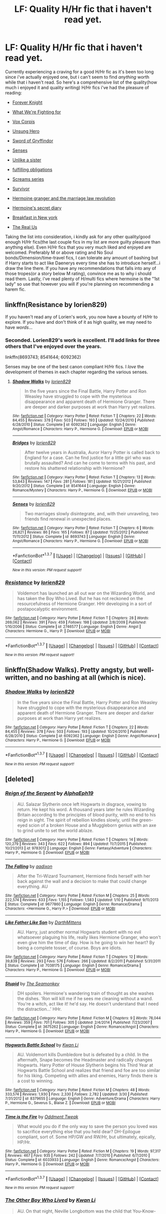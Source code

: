 #+TITLE: LF: Quality H/Hr fic that i haven't read yet.

* LF: Quality H/Hr fic that i haven't read yet.
:PROPERTIES:
:Author: Magnus_Omega
:Score: 20
:DateUnix: 1461883538.0
:DateShort: 2016-Apr-29
:FlairText: Request
:END:
Currently experiencing a craving for a good H/Hr fic as it's been too long since i've actually enjoyed one, but i can't seem to find /anything/ worth while that i haven't read. So here's a comprehensive list of the quality(how much i enjoyed it and quality writing) H/Hr fics i've had the pleasure of reading:

- [[http://fanfiction.portkey.org/index.php?act=read&storyid=5185&chapterid=&agree=1][Forever Knight]]

- [[https://www.fanfiction.net/s/9766604/1/What-We-re-Fighting-For][What We're Fighting for]]

- [[https://www.fanfiction.net/s/3186836/1/Vox-Corporis][Vox Corpis]]

- [[https://www.fanfiction.net/s/2900438/1/Unsung-Hero][Unsung Hero]]

- [[https://www.fanfiction.net/s/2841153/1/Harry-Potter-and-the-Sword-of-Gryffindor][Sword of Gryffindor]]

- [[https://www.fanfiction.net/s/8693743/1/][Senses]]

- [[https://www.fanfiction.net/s/6574535/1/Unlike-a-Sister][Unlike a sister]]

- [[https://www.fanfiction.net/s/4418163/1/Fulfilling-Obligations][fulfilling obligations]]

- [[https://www.fanfiction.net/s/3548714/1/Screams-Part-One][Screams series]]

- [[https://www.fanfiction.net/s/3461008/1/Survivor][Survivor]]

- [[https://www.fanfiction.net/s/10595005/1/Hermione-Granger-and-the-Marriage-Law-Revolution][Hermoine granger and the marriage law revolution]]

- [[https://www.fanfiction.net/s/2022439/1/Hermione-s-Secret-Diary][Hermoine's secret diary]]

- [[https://www.fanfiction.net/s/5141159/1/Breakfast-In-New-York][Breakfast in New york]]

- [[https://www.fanfiction.net/s/4605681/1/The-Real-Us][The Real Us]]

Taking the list into consideration, i kindly ask for any other quality/good enough H/Hr fics(the last couple fics in my list are more guilty pleasure than anything else). Even H/Hr fics that you very much liked and enjoyed are welcomed. Preferably M or above rating and No Soul bonds/Dimension/time-travel fics, I can tolerate any amount of bashing but if Harry starts to act like Daenerys every time she has to introduce herself...i draw the line there. If you have any recommendations that falls into any of those tropes(or a story below M rating), convince me as to why i should read them. Lastly, i've read plenty of H/multi fics where hermoine is the "1st lady" so use that however you will if you're planning on recommending a harem fic.


** linkffn(Resistance by lorien829)

If you haven't read any of Lorien's work, you now have a bounty of H/Hr to explore. If you have and don't think of it as high quality, we may need to have /words/...
:PROPERTIES:
:Author: wordhammer
:Score: 7
:DateUnix: 1461899661.0
:DateShort: 2016-Apr-29
:END:

*** Seconded. Lorien829's work is excellent. I'll add links for three others that I've enjoyed over the years.

linkffn(8693743; 8541644; 6092362)

Senses may be one of the best canon compliant H/Hr fics. I /love/ the development of themes in each chapter regarding the various senses.
:PROPERTIES:
:Author: MacsenWledig
:Score: 3
:DateUnix: 1461935026.0
:DateShort: 2016-Apr-29
:END:

**** [[http://www.fanfiction.net/s/6092362/1/][*/Shadow Walks/*]] by [[https://www.fanfiction.net/u/636397/lorien829][/lorien829/]]

#+begin_quote
  In the five years since the Final Battle, Harry Potter and Ron Weasley have struggled to cope with the mysterious disappearance and apparent death of Hermione Granger. There are deeper and darker purposes at work than Harry yet realizes.
#+end_quote

^{/Site/: [[http://www.fanfiction.net/][fanfiction.net]] *|* /Category/: Harry Potter *|* /Rated/: Fiction T *|* /Chapters/: 22 *|* /Words/: 84,455 *|* /Reviews/: 378 *|* /Favs/: 503 *|* /Follows/: 193 *|* /Updated/: 10/24/2010 *|* /Published/: 6/28/2010 *|* /Status/: Complete *|* /id/: 6092362 *|* /Language/: English *|* /Genre/: Angst/Romance *|* /Characters/: Harry P., Hermione G. *|* /Download/: [[http://www.p0ody-files.com/ff_to_ebook/ffn-bot/index.php?id=6092362&source=ff&filetype=epub][EPUB]] or [[http://www.p0ody-files.com/ff_to_ebook/ffn-bot/index.php?id=6092362&source=ff&filetype=mobi][MOBI]]}

--------------

[[http://www.fanfiction.net/s/8541644/1/][*/Bridges/*]] by [[https://www.fanfiction.net/u/636397/lorien829][/lorien829/]]

#+begin_quote
  After twelve years in Australia, Auror Harry Potter is called back to England for a case. Can he find justice for a little girl who was brutally assaulted? And can he come to terms with his past, and restore his shattered relationship with Hermione?
#+end_quote

^{/Site/: [[http://www.fanfiction.net/][fanfiction.net]] *|* /Category/: Harry Potter *|* /Rated/: Fiction T *|* /Chapters/: 13 *|* /Words/: 53,843 *|* /Reviews/: 147 *|* /Favs/: 281 *|* /Follows/: 181 *|* /Updated/: 10/21/2012 *|* /Published/: 9/20/2012 *|* /Status/: Complete *|* /id/: 8541644 *|* /Language/: English *|* /Genre/: Romance/Mystery *|* /Characters/: Harry P., Hermione G. *|* /Download/: [[http://www.p0ody-files.com/ff_to_ebook/ffn-bot/index.php?id=8541644&source=ff&filetype=epub][EPUB]] or [[http://www.p0ody-files.com/ff_to_ebook/ffn-bot/index.php?id=8541644&source=ff&filetype=mobi][MOBI]]}

--------------

[[http://www.fanfiction.net/s/8693743/1/][*/Senses/*]] by [[https://www.fanfiction.net/u/636397/lorien829][/lorien829/]]

#+begin_quote
  Two marriages slowly disintegrate, and, with their unraveling, two friends find renewal in unexpected places.
#+end_quote

^{/Site/: [[http://www.fanfiction.net/][fanfiction.net]] *|* /Category/: Harry Potter *|* /Rated/: Fiction T *|* /Chapters/: 6 *|* /Words/: 26,821 *|* /Reviews/: 86 *|* /Favs/: 165 *|* /Follows/: 87 *|* /Updated/: 11/25/2012 *|* /Published/: 11/11/2012 *|* /Status/: Complete *|* /id/: 8693743 *|* /Language/: English *|* /Genre/: Angst/Romance *|* /Characters/: Harry P., Hermione G. *|* /Download/: [[http://www.p0ody-files.com/ff_to_ebook/ffn-bot/index.php?id=8693743&source=ff&filetype=epub][EPUB]] or [[http://www.p0ody-files.com/ff_to_ebook/ffn-bot/index.php?id=8693743&source=ff&filetype=mobi][MOBI]]}

--------------

*FanfictionBot*^{1.3.7} *|* [[[https://github.com/tusing/reddit-ffn-bot/wiki/Usage][Usage]]] | [[[https://github.com/tusing/reddit-ffn-bot/wiki/Changelog][Changelog]]] | [[[https://github.com/tusing/reddit-ffn-bot/issues/][Issues]]] | [[[https://github.com/tusing/reddit-ffn-bot/][GitHub]]] | [[[https://www.reddit.com/message/compose?to=%2Fu%2Ftusing][Contact]]]

^{/New in this version: PM request support!/}
:PROPERTIES:
:Author: FanfictionBot
:Score: 1
:DateUnix: 1461935065.0
:DateShort: 2016-Apr-29
:END:


*** [[http://www.fanfiction.net/s/2746577/1/][*/Resistance/*]] by [[https://www.fanfiction.net/u/636397/lorien829][/lorien829/]]

#+begin_quote
  Voldemort has launched an all out war on the Wizarding World, and has taken the Boy Who Lived. But he has not reckoned on the resourcefulness of Hermione Granger. HHr developing in a sort of postapocalyptic environment.
#+end_quote

^{/Site/: [[http://www.fanfiction.net/][fanfiction.net]] *|* /Category/: Harry Potter *|* /Rated/: Fiction T *|* /Chapters/: 28 *|* /Words/: 269,062 *|* /Reviews/: 391 *|* /Favs/: 459 *|* /Follows/: 198 *|* /Updated/: 2/8/2009 *|* /Published/: 1/10/2006 *|* /Status/: Complete *|* /id/: 2746577 *|* /Language/: English *|* /Genre/: Angst *|* /Characters/: Hermione G., Harry P. *|* /Download/: [[http://www.p0ody-files.com/ff_to_ebook/ffn-bot/index.php?id=2746577&source=ff&filetype=epub][EPUB]] or [[http://www.p0ody-files.com/ff_to_ebook/ffn-bot/index.php?id=2746577&source=ff&filetype=mobi][MOBI]]}

--------------

*FanfictionBot*^{1.3.7} *|* [[[https://github.com/tusing/reddit-ffn-bot/wiki/Usage][Usage]]] | [[[https://github.com/tusing/reddit-ffn-bot/wiki/Changelog][Changelog]]] | [[[https://github.com/tusing/reddit-ffn-bot/issues/][Issues]]] | [[[https://github.com/tusing/reddit-ffn-bot/][GitHub]]] | [[[https://www.reddit.com/message/compose?to=%2Fu%2Ftusing][Contact]]]

^{/New in this version: PM request support!/}
:PROPERTIES:
:Author: FanfictionBot
:Score: 1
:DateUnix: 1461899702.0
:DateShort: 2016-Apr-29
:END:


** linkffn(Shadow Walks). Pretty angsty, but well-written, and no bashing at all (which is nice).
:PROPERTIES:
:Author: Karinta
:Score: 5
:DateUnix: 1461955709.0
:DateShort: 2016-Apr-29
:END:

*** [[http://www.fanfiction.net/s/6092362/1/][*/Shadow Walks/*]] by [[https://www.fanfiction.net/u/636397/lorien829][/lorien829/]]

#+begin_quote
  In the five years since the Final Battle, Harry Potter and Ron Weasley have struggled to cope with the mysterious disappearance and apparent death of Hermione Granger. There are deeper and darker purposes at work than Harry yet realizes.
#+end_quote

^{/Site/: [[http://www.fanfiction.net/][fanfiction.net]] *|* /Category/: Harry Potter *|* /Rated/: Fiction T *|* /Chapters/: 22 *|* /Words/: 84,455 *|* /Reviews/: 378 *|* /Favs/: 503 *|* /Follows/: 193 *|* /Updated/: 10/24/2010 *|* /Published/: 6/28/2010 *|* /Status/: Complete *|* /id/: 6092362 *|* /Language/: English *|* /Genre/: Angst/Romance *|* /Characters/: Harry P., Hermione G. *|* /Download/: [[http://www.p0ody-files.com/ff_to_ebook/ffn-bot/index.php?id=6092362&source=ff&filetype=epub][EPUB]] or [[http://www.p0ody-files.com/ff_to_ebook/ffn-bot/index.php?id=6092362&source=ff&filetype=mobi][MOBI]]}

--------------

*FanfictionBot*^{1.3.7} *|* [[[https://github.com/tusing/reddit-ffn-bot/wiki/Usage][Usage]]] | [[[https://github.com/tusing/reddit-ffn-bot/wiki/Changelog][Changelog]]] | [[[https://github.com/tusing/reddit-ffn-bot/issues/][Issues]]] | [[[https://github.com/tusing/reddit-ffn-bot/][GitHub]]] | [[[https://www.reddit.com/message/compose?to=%2Fu%2Ftusing][Contact]]]

^{/New in this version: PM request support!/}
:PROPERTIES:
:Author: FanfictionBot
:Score: 1
:DateUnix: 1461955718.0
:DateShort: 2016-Apr-29
:END:


** [deleted]
:PROPERTIES:
:Score: 4
:DateUnix: 1461966382.0
:DateShort: 2016-Apr-30
:END:

*** [[http://www.fanfiction.net/s/9783012/1/][*/Reign of the Serpent/*]] by [[https://www.fanfiction.net/u/2933548/AlphaEph19][/AlphaEph19/]]

#+begin_quote
  AU. Salazar Slytherin once left Hogwarts in disgrace, vowing to return. He kept his word. A thousand years later he rules Wizarding Britain according to the principles of blood purity, with no end to his reign in sight. The spirit of rebellion kindles slowly, until the green-eyed scion of a broken House and a Muggleborn genius with an axe to grind unite to set the world ablaze.
#+end_quote

^{/Site/: [[http://www.fanfiction.net/][fanfiction.net]] *|* /Category/: Harry Potter *|* /Rated/: Fiction T *|* /Chapters/: 14 *|* /Words/: 120,279 *|* /Reviews/: 343 *|* /Favs/: 622 *|* /Follows/: 894 *|* /Updated/: 11/7/2015 *|* /Published/: 10/21/2013 *|* /id/: 9783012 *|* /Language/: English *|* /Genre/: Fantasy/Adventure *|* /Characters/: Harry P., Hermione G. *|* /Download/: [[http://www.p0ody-files.com/ff_to_ebook/ffn-bot/index.php?id=9783012&source=ff&filetype=epub][EPUB]] or [[http://www.p0ody-files.com/ff_to_ebook/ffn-bot/index.php?id=9783012&source=ff&filetype=mobi][MOBI]]}

--------------

[[http://www.fanfiction.net/s/9677860/1/][*/The Falling/*]] by [[https://www.fanfiction.net/u/4713765/aadixon][/aadixon/]]

#+begin_quote
  After the Tri-Wizard Tournament, Hermione finds herself with her back against the wall and a decision to make that could change everything. AU
#+end_quote

^{/Site/: [[http://www.fanfiction.net/][fanfiction.net]] *|* /Category/: Harry Potter *|* /Rated/: Fiction M *|* /Chapters/: 25 *|* /Words/: 222,574 *|* /Reviews/: 633 *|* /Favs/: 1,155 *|* /Follows/: 1,583 *|* /Updated/: 1/10 *|* /Published/: 9/11/2013 *|* /Status/: Complete *|* /id/: 9677860 *|* /Language/: English *|* /Genre/: Romance/Drama *|* /Characters/: <Hermione G., Harry P.> *|* /Download/: [[http://www.p0ody-files.com/ff_to_ebook/ffn-bot/index.php?id=9677860&source=ff&filetype=epub][EPUB]] or [[http://www.p0ody-files.com/ff_to_ebook/ffn-bot/index.php?id=9677860&source=ff&filetype=mobi][MOBI]]}

--------------

[[http://www.fanfiction.net/s/7038175/1/][*/Like Father Like Son/*]] by [[https://www.fanfiction.net/u/2582080/DarthMittens][/DarthMittens/]]

#+begin_quote
  AU. Harry, just another normal Hogwarts student with no evil whatsoever plaguing his life, really likes Hermione Granger, who won't even give him the time of day. How is he going to win her heart? By being a complete tosser, of course. Boys are idiots.
#+end_quote

^{/Site/: [[http://www.fanfiction.net/][fanfiction.net]] *|* /Category/: Harry Potter *|* /Rated/: Fiction T *|* /Chapters/: 12 *|* /Words/: 39,839 *|* /Reviews/: 293 *|* /Favs/: 576 *|* /Follows/: 266 *|* /Updated/: 8/2/2011 *|* /Published/: 5/31/2011 *|* /Status/: Complete *|* /id/: 7038175 *|* /Language/: English *|* /Genre/: Romance/Drama *|* /Characters/: Harry P., Hermione G. *|* /Download/: [[http://www.p0ody-files.com/ff_to_ebook/ffn-bot/index.php?id=7038175&source=ff&filetype=epub][EPUB]] or [[http://www.p0ody-files.com/ff_to_ebook/ffn-bot/index.php?id=7038175&source=ff&filetype=mobi][MOBI]]}

--------------

[[http://www.fanfiction.net/s/3675262/1/][*/Stupid/*]] by [[https://www.fanfiction.net/u/899585/The-Seamonkey][/The Seamonkey/]]

#+begin_quote
  DH spoilers. Hermione's wandering train of thought as she washes the dishes. 'Ron will kill me if he sees me cleaning without a wand. You're a witch, act like it! he'd say. He doesn't understand that I need the distraction...' HHr.
#+end_quote

^{/Site/: [[http://www.fanfiction.net/][fanfiction.net]] *|* /Category/: Harry Potter *|* /Rated/: Fiction M *|* /Chapters/: 9 *|* /Words/: 78,044 *|* /Reviews/: 359 *|* /Favs/: 701 *|* /Follows/: 305 *|* /Updated/: 2/4/2014 *|* /Published/: 7/23/2007 *|* /Status/: Complete *|* /id/: 3675262 *|* /Language/: English *|* /Genre/: Romance/Angst *|* /Characters/: Harry P., Hermione G. *|* /Download/: [[http://www.p0ody-files.com/ff_to_ebook/ffn-bot/index.php?id=3675262&source=ff&filetype=epub][EPUB]] or [[http://www.p0ody-files.com/ff_to_ebook/ffn-bot/index.php?id=3675262&source=ff&filetype=mobi][MOBI]]}

--------------

[[http://www.fanfiction.net/s/8379655/1/][*/Hogwarts Battle School/*]] by [[https://www.fanfiction.net/u/1023780/Kwan-Li][/Kwan Li/]]

#+begin_quote
  AU. Voldemort kills Dumbledore but is defeated by a child. In the aftermath, Snape becomes the Headmaster and radically changes Hogwarts. Harry Potter of House Slytherin begins his Third Year at Hogwarts Battle School and realizes that friend and foe are too similar for his liking. Competing with allies and enemies, Harry finds there is a cost to winning.
#+end_quote

^{/Site/: [[http://www.fanfiction.net/][fanfiction.net]] *|* /Category/: Harry Potter *|* /Rated/: Fiction M *|* /Chapters/: 48 *|* /Words/: 333,574 *|* /Reviews/: 1,930 *|* /Favs/: 2,330 *|* /Follows/: 2,782 *|* /Updated/: 3/30 *|* /Published/: 7/31/2012 *|* /id/: 8379655 *|* /Language/: English *|* /Genre/: Adventure/Drama *|* /Characters/: Harry P., Hermione G., Severus S., Blaise Z. *|* /Download/: [[http://www.p0ody-files.com/ff_to_ebook/ffn-bot/index.php?id=8379655&source=ff&filetype=epub][EPUB]] or [[http://www.p0ody-files.com/ff_to_ebook/ffn-bot/index.php?id=8379655&source=ff&filetype=mobi][MOBI]]}

--------------

[[http://www.fanfiction.net/s/6033933/1/][*/Time is the Fire/*]] by [[https://www.fanfiction.net/u/2392116/Oddment-Tweak][/Oddment Tweak/]]

#+begin_quote
  What would you do if the only way to save the person you loved was to sacrifice everything else that you held dear? DH-Epilogue compliant, sort of. Some HP/GW and RW/Hr, but ultimately, epically, HP/Hr.
#+end_quote

^{/Site/: [[http://www.fanfiction.net/][fanfiction.net]] *|* /Category/: Harry Potter *|* /Rated/: Fiction M *|* /Chapters/: 19 *|* /Words/: 97,317 *|* /Reviews/: 467 *|* /Favs/: 935 *|* /Follows/: 242 *|* /Updated/: 7/7/2010 *|* /Published/: 6/7/2010 *|* /Status/: Complete *|* /id/: 6033933 *|* /Language/: English *|* /Genre/: Romance/Angst *|* /Characters/: Harry P., Hermione G. *|* /Download/: [[http://www.p0ody-files.com/ff_to_ebook/ffn-bot/index.php?id=6033933&source=ff&filetype=epub][EPUB]] or [[http://www.p0ody-files.com/ff_to_ebook/ffn-bot/index.php?id=6033933&source=ff&filetype=mobi][MOBI]]}

--------------

*FanfictionBot*^{1.3.7} *|* [[[https://github.com/tusing/reddit-ffn-bot/wiki/Usage][Usage]]] | [[[https://github.com/tusing/reddit-ffn-bot/wiki/Changelog][Changelog]]] | [[[https://github.com/tusing/reddit-ffn-bot/issues/][Issues]]] | [[[https://github.com/tusing/reddit-ffn-bot/][GitHub]]] | [[[https://www.reddit.com/message/compose?to=%2Fu%2Ftusing][Contact]]]

^{/New in this version: PM request support!/}
:PROPERTIES:
:Author: FanfictionBot
:Score: 2
:DateUnix: 1461966490.0
:DateShort: 2016-Apr-30
:END:


*** [[http://www.fanfiction.net/s/4985330/1/][*/The Other Boy Who Lived/*]] by [[https://www.fanfiction.net/u/1023780/Kwan-Li][/Kwan Li/]]

#+begin_quote
  AU. On that night, Neville Longbottom was the child that You-Know-Who marked as his equal. Surprisingly, Longbottom lived through He-Who-Must-Not-Be-Named's Killing curse. Fourteen years later, the Boy-Who-Lived and Harry confront their destinies.
#+end_quote

^{/Site/: [[http://www.fanfiction.net/][fanfiction.net]] *|* /Category/: Harry Potter *|* /Rated/: Fiction M *|* /Chapters/: 43 *|* /Words/: 251,803 *|* /Reviews/: 949 *|* /Favs/: 1,170 *|* /Follows/: 813 *|* /Updated/: 6/1/2012 *|* /Published/: 4/11/2009 *|* /Status/: Complete *|* /id/: 4985330 *|* /Language/: English *|* /Genre/: Adventure/Suspense *|* /Characters/: Harry P., Hermione G., Draco M., Neville L. *|* /Download/: [[http://www.p0ody-files.com/ff_to_ebook/ffn-bot/index.php?id=4985330&source=ff&filetype=epub][EPUB]] or [[http://www.p0ody-files.com/ff_to_ebook/ffn-bot/index.php?id=4985330&source=ff&filetype=mobi][MOBI]]}

--------------

*FanfictionBot*^{1.3.7} *|* [[[https://github.com/tusing/reddit-ffn-bot/wiki/Usage][Usage]]] | [[[https://github.com/tusing/reddit-ffn-bot/wiki/Changelog][Changelog]]] | [[[https://github.com/tusing/reddit-ffn-bot/issues/][Issues]]] | [[[https://github.com/tusing/reddit-ffn-bot/][GitHub]]] | [[[https://www.reddit.com/message/compose?to=%2Fu%2Ftusing][Contact]]]

^{/New in this version: PM request support!/}
:PROPERTIES:
:Author: FanfictionBot
:Score: 2
:DateUnix: 1461966494.0
:DateShort: 2016-Apr-30
:END:


** Sunset/Sunrise. very readable. there is a house elf called 'Feeder' who's job is to feed the squirrels.. which terrorize him.

there is a pitched battled between the HMS Victory and several tanks that takes place in and around Harry's pool.. all shrunken by Weasleys who have been assigned the task of saving muggle historical/cultural artifacts and get right to it in twin fashion.

Hermione's reaction to a completely repaired Rossetta Stone, all missing pieces in place/all cracks gone.. good as new..

besides, Bobmin died just very recently.. so read and leave a nice review.
:PROPERTIES:
:Author: sfjoellen
:Score: 3
:DateUnix: 1461901535.0
:DateShort: 2016-Apr-29
:END:

*** This is a real good set of fics. Always good to mention I think all the cliche's you find in bobmin's work is because they wrote them before they really became cliche. But this is one of my all time favorite things of fanfic I've read
:PROPERTIES:
:Score: 2
:DateUnix: 1461957702.0
:DateShort: 2016-Apr-29
:END:


** [[http://fanfiction.portkey.org/story/7700][Hermione Granger and the Goblet of Fire by Coulsdon Eagle]]. It's Hermione-centric, but she isn't a perfect Mary-Sue, which is the fatal flaw of most of these types of stories.
:PROPERTIES:
:Author: MacsenWledig
:Score: 3
:DateUnix: 1461935200.0
:DateShort: 2016-Apr-29
:END:


** I'm surprised you haven't come across Patron - linkffn(Patron)
:PROPERTIES:
:Author: midasgoldentouch
:Score: 3
:DateUnix: 1461890282.0
:DateShort: 2016-Apr-29
:END:

*** [[http://www.fanfiction.net/s/11080542/1/][*/Patron/*]] by [[https://www.fanfiction.net/u/2548648/Starfox5][/Starfox5/]]

#+begin_quote
  In an Alternate Universe where muggleborns are a tiny minority and stuck as third-class citizens, formally aligning herself with her best friend, the famous boy-who-lived, seemed a good idea. It did a lot to help Hermione's status in the exotic society of a fantastic world so very different from her own. And it allowed both of them to fight for a better life and better Britain.
#+end_quote

^{/Site/: [[http://www.fanfiction.net/][fanfiction.net]] *|* /Category/: Harry Potter *|* /Rated/: Fiction M *|* /Chapters/: 60 *|* /Words/: 535,171 *|* /Reviews/: 959 *|* /Favs/: 779 *|* /Follows/: 1,153 *|* /Updated/: 4/16 *|* /Published/: 2/28/2015 *|* /id/: 11080542 *|* /Language/: English *|* /Genre/: Drama/Romance *|* /Characters/: <Harry P., Hermione G.> Albus D., Aberforth D. *|* /Download/: [[http://www.p0ody-files.com/ff_to_ebook/ffn-bot/index.php?id=11080542&source=ff&filetype=epub][EPUB]] or [[http://www.p0ody-files.com/ff_to_ebook/ffn-bot/index.php?id=11080542&source=ff&filetype=mobi][MOBI]]}

--------------

*FanfictionBot*^{1.3.7} *|* [[[https://github.com/tusing/reddit-ffn-bot/wiki/Usage][Usage]]] | [[[https://github.com/tusing/reddit-ffn-bot/wiki/Changelog][Changelog]]] | [[[https://github.com/tusing/reddit-ffn-bot/issues/][Issues]]] | [[[https://github.com/tusing/reddit-ffn-bot/][GitHub]]] | [[[https://www.reddit.com/message/compose?to=%2Fu%2Ftusing][Contact]]]

^{/New in this version: PM request support!/}
:PROPERTIES:
:Author: FanfictionBot
:Score: 1
:DateUnix: 1461890328.0
:DateShort: 2016-Apr-29
:END:


** u/Englishhedgehog13:
#+begin_quote
  Lists fics with quality behind them

  Includes The Real Us
#+end_quote

I wish horrible and I mean, truly horrible things upon you.
:PROPERTIES:
:Author: Englishhedgehog13
:Score: 6
:DateUnix: 1461888591.0
:DateShort: 2016-Apr-29
:END:

*** OP did say the last couple were guilty pleasures.
:PROPERTIES:
:Author: viol8er
:Score: 5
:DateUnix: 1461889089.0
:DateShort: 2016-Apr-29
:END:

**** I'm well aware. I just really despise The Real Us.
:PROPERTIES:
:Author: Englishhedgehog13
:Score: 2
:DateUnix: 1461889161.0
:DateShort: 2016-Apr-29
:END:

***** lol. I don't think i've read it.
:PROPERTIES:
:Author: viol8er
:Score: 3
:DateUnix: 1461889300.0
:DateShort: 2016-Apr-29
:END:

****** It has it's funny and interesting bits, and for the most part can be entertaining. Though you have to read about 11 year old Harry and Hermione giving eachother oral. Then harry and cat!Hermione going at it.
:PROPERTIES:
:Score: 2
:DateUnix: 1461957797.0
:DateShort: 2016-Apr-29
:END:


** I guess technically this is H/Hr but she's completely ancillary and it's not a story per se: [[https://www.fanfiction.net/s/11911913/2/Harry-Potter-and-the-Cookbook-of-Doom]]

edit: also going through my list to pull stuff not by me:

Linkffn(11080542)

Linkffn(10937871)

Linkffn(8429437)

Linkffn(9766604)

Linkffn(6400495)
:PROPERTIES:
:Author: viol8er
:Score: 2
:DateUnix: 1461885525.0
:DateShort: 2016-Apr-29
:END:

*** I have never got it to work with caps

linkffn(11080542)

linkffn(10937871)

linkffn(8429437)

linkffn(9766604)

linkffn(6400495)
:PROPERTIES:
:Author: 0Foxy0Engineer0
:Score: 5
:DateUnix: 1461893700.0
:DateShort: 2016-Apr-29
:END:

**** [[http://www.fanfiction.net/s/8429437/1/][*/The Perils of Innocence/*]] by [[https://www.fanfiction.net/u/901792/avidbeader][/avidbeader/]]

#+begin_quote
  AU. In an institute to help children with psychological issues, a child is abandoned by his guardians because he does extraordinary things. Rather than fear him, the doctors work to help him try to control this ability. They discover other children with these incredible powers. And then odd letters arrive one summer day. Rating will probably go up later. Eventual H/Hr.
#+end_quote

^{/Site/: [[http://www.fanfiction.net/][fanfiction.net]] *|* /Category/: Harry Potter *|* /Rated/: Fiction K *|* /Chapters/: 32 *|* /Words/: 93,994 *|* /Reviews/: 2,894 *|* /Favs/: 4,733 *|* /Follows/: 6,428 *|* /Updated/: 7/9/2015 *|* /Published/: 8/14/2012 *|* /id/: 8429437 *|* /Language/: English *|* /Genre/: Drama *|* /Characters/: Harry P., Hermione G. *|* /Download/: [[http://www.p0ody-files.com/ff_to_ebook/ffn-bot/index.php?id=8429437&source=ff&filetype=epub][EPUB]] or [[http://www.p0ody-files.com/ff_to_ebook/ffn-bot/index.php?id=8429437&source=ff&filetype=mobi][MOBI]]}

--------------

[[http://www.fanfiction.net/s/9766604/1/][*/What We're Fighting For/*]] by [[https://www.fanfiction.net/u/649126/James-Spookie][/James Spookie/]]

#+begin_quote
  The savior of magical Britain is believed dead until he shows up to fight Death Eaters. Hermione Granger is a very lonely young woman without a single friend until she boards the Hogwarts Express for her sixth year, and her life take a major turn. SERIOUS WARNING. Rated M for a reason. DO NOT READ if easily offended.
#+end_quote

^{/Site/: [[http://www.fanfiction.net/][fanfiction.net]] *|* /Category/: Harry Potter *|* /Rated/: Fiction M *|* /Chapters/: 28 *|* /Words/: 244,762 *|* /Reviews/: 2,332 *|* /Favs/: 4,455 *|* /Follows/: 3,677 *|* /Updated/: 7/13/2014 *|* /Published/: 10/14/2013 *|* /Status/: Complete *|* /id/: 9766604 *|* /Language/: English *|* /Genre/: Romance *|* /Characters/: Harry P., Hermione G. *|* /Download/: [[http://www.p0ody-files.com/ff_to_ebook/ffn-bot/index.php?id=9766604&source=ff&filetype=epub][EPUB]] or [[http://www.p0ody-files.com/ff_to_ebook/ffn-bot/index.php?id=9766604&source=ff&filetype=mobi][MOBI]]}

--------------

[[http://www.fanfiction.net/s/11080542/1/][*/Patron/*]] by [[https://www.fanfiction.net/u/2548648/Starfox5][/Starfox5/]]

#+begin_quote
  In an Alternate Universe where muggleborns are a tiny minority and stuck as third-class citizens, formally aligning herself with her best friend, the famous boy-who-lived, seemed a good idea. It did a lot to help Hermione's status in the exotic society of a fantastic world so very different from her own. And it allowed both of them to fight for a better life and better Britain.
#+end_quote

^{/Site/: [[http://www.fanfiction.net/][fanfiction.net]] *|* /Category/: Harry Potter *|* /Rated/: Fiction M *|* /Chapters/: 60 *|* /Words/: 535,171 *|* /Reviews/: 959 *|* /Favs/: 779 *|* /Follows/: 1,153 *|* /Updated/: 4/16 *|* /Published/: 2/28/2015 *|* /id/: 11080542 *|* /Language/: English *|* /Genre/: Drama/Romance *|* /Characters/: <Harry P., Hermione G.> Albus D., Aberforth D. *|* /Download/: [[http://www.p0ody-files.com/ff_to_ebook/ffn-bot/index.php?id=11080542&source=ff&filetype=epub][EPUB]] or [[http://www.p0ody-files.com/ff_to_ebook/ffn-bot/index.php?id=11080542&source=ff&filetype=mobi][MOBI]]}

--------------

[[http://www.fanfiction.net/s/10937871/1/][*/Blindness/*]] by [[https://www.fanfiction.net/u/717542/AngelaStarCat][/AngelaStarCat/]]

#+begin_quote
  Harry Potter is not standing up in his crib when the Killing Curse strikes him, and the cursed scar has far more terrible consequences. But some souls will not be broken by horrible circumstance. Some people won't let the world drag them down. Strong men rise from such beginnings, and powerful gifts can be gained in terrible curses. (HP/HG, Scientist!Harry)
#+end_quote

^{/Site/: [[http://www.fanfiction.net/][fanfiction.net]] *|* /Category/: Harry Potter *|* /Rated/: Fiction M *|* /Chapters/: 24 *|* /Words/: 171,322 *|* /Reviews/: 1,965 *|* /Favs/: 4,978 *|* /Follows/: 5,979 *|* /Updated/: 3/21 *|* /Published/: 1/1/2015 *|* /id/: 10937871 *|* /Language/: English *|* /Genre/: Adventure/Friendship *|* /Characters/: Harry P., Hermione G. *|* /Download/: [[http://www.p0ody-files.com/ff_to_ebook/ffn-bot/index.php?id=10937871&source=ff&filetype=epub][EPUB]] or [[http://www.p0ody-files.com/ff_to_ebook/ffn-bot/index.php?id=10937871&source=ff&filetype=mobi][MOBI]]}

--------------

[[http://www.fanfiction.net/s/6400495/1/][*/Are you sure this was a good idea?/*]] by [[https://www.fanfiction.net/u/2278168/Diresquirrel][/Diresquirrel/]]

#+begin_quote
  Stupid Magical Contracts! Harry and Hermione discover that magic doesn't have the same kind of sense of humor that they are used to. Also, Hermione accidentally becomes a Big Bad. Warning: 'Tis a silly fic.
#+end_quote

^{/Site/: [[http://www.fanfiction.net/][fanfiction.net]] *|* /Category/: Buffy: The Vampire Slayer + Harry Potter Crossover *|* /Rated/: Fiction T *|* /Chapters/: 18 *|* /Words/: 44,853 *|* /Reviews/: 228 *|* /Favs/: 579 *|* /Follows/: 635 *|* /Updated/: 11/22/2013 *|* /Published/: 10/15/2010 *|* /id/: 6400495 *|* /Language/: English *|* /Genre/: Humor/Romance *|* /Characters/: Dawn S. *|* /Download/: [[http://www.p0ody-files.com/ff_to_ebook/ffn-bot/index.php?id=6400495&source=ff&filetype=epub][EPUB]] or [[http://www.p0ody-files.com/ff_to_ebook/ffn-bot/index.php?id=6400495&source=ff&filetype=mobi][MOBI]]}

--------------

*FanfictionBot*^{1.3.7} *|* [[[https://github.com/tusing/reddit-ffn-bot/wiki/Usage][Usage]]] | [[[https://github.com/tusing/reddit-ffn-bot/wiki/Changelog][Changelog]]] | [[[https://github.com/tusing/reddit-ffn-bot/issues/][Issues]]] | [[[https://github.com/tusing/reddit-ffn-bot/][GitHub]]] | [[[https://www.reddit.com/message/compose?to=%2Fu%2Ftusing][Contact]]]

^{/New in this version: PM request support!/}
:PROPERTIES:
:Author: FanfictionBot
:Score: 1
:DateUnix: 1461893756.0
:DateShort: 2016-Apr-29
:END:


**** Ahh, I wrote it in my mail app. didn't even realize it was capping the L.
:PROPERTIES:
:Author: viol8er
:Score: 1
:DateUnix: 1461893880.0
:DateShort: 2016-Apr-29
:END:

***** It's cool. Sorry for stealing your thunder.
:PROPERTIES:
:Author: 0Foxy0Engineer0
:Score: 2
:DateUnix: 1461898062.0
:DateShort: 2016-Apr-29
:END:

****** Meh, as long as they get linked.
:PROPERTIES:
:Author: viol8er
:Score: 2
:DateUnix: 1461898569.0
:DateShort: 2016-Apr-29
:END:


**** Really? Hm, that's never been an issue for me.
:PROPERTIES:
:Author: midasgoldentouch
:Score: 1
:DateUnix: 1461906761.0
:DateShort: 2016-Apr-29
:END:


** There's Harry and Hermione Become the Potters - linkffn(11264331)
:PROPERTIES:
:Author: Nargleite
:Score: 1
:DateUnix: 1461896743.0
:DateShort: 2016-Apr-29
:END:

*** [[http://www.fanfiction.net/s/11264331/1/][*/Harry and Hermione become The Potters/*]] by [[https://www.fanfiction.net/u/4096861/Ravengrad][/Ravengrad/]]

#+begin_quote
  Title says it all, this covers summer 5th year through 6th and does contain adult themes though not much of an adult nature is written. The story is complete and will be posted as time and attitude permits. The focus is on Harry and Hermione with appearances by others more by accident than intent.
#+end_quote

^{/Site/: [[http://www.fanfiction.net/][fanfiction.net]] *|* /Category/: Harry Potter *|* /Rated/: Fiction M *|* /Chapters/: 47 *|* /Words/: 160,819 *|* /Reviews/: 424 *|* /Favs/: 708 *|* /Follows/: 643 *|* /Updated/: 7/20/2015 *|* /Published/: 5/22/2015 *|* /Status/: Complete *|* /id/: 11264331 *|* /Language/: English *|* /Genre/: Romance/Adventure *|* /Characters/: Harry P., Hermione G. *|* /Download/: [[http://www.p0ody-files.com/ff_to_ebook/ffn-bot/index.php?id=11264331&source=ff&filetype=epub][EPUB]] or [[http://www.p0ody-files.com/ff_to_ebook/ffn-bot/index.php?id=11264331&source=ff&filetype=mobi][MOBI]]}

--------------

*FanfictionBot*^{1.3.7} *|* [[[https://github.com/tusing/reddit-ffn-bot/wiki/Usage][Usage]]] | [[[https://github.com/tusing/reddit-ffn-bot/wiki/Changelog][Changelog]]] | [[[https://github.com/tusing/reddit-ffn-bot/issues/][Issues]]] | [[[https://github.com/tusing/reddit-ffn-bot/][GitHub]]] | [[[https://www.reddit.com/message/compose?to=%2Fu%2Ftusing][Contact]]]

^{/New in this version: PM request support!/}
:PROPERTIES:
:Author: FanfictionBot
:Score: 1
:DateUnix: 1461896795.0
:DateShort: 2016-Apr-29
:END:


** [[http://fp.fanficauthors.net/Harry_Potter_and_the_Last_Horcrux_final/index/]]
:PROPERTIES:
:Author: deirox
:Score: 1
:DateUnix: 1461913733.0
:DateShort: 2016-Apr-29
:END:


** Check this one out - loved it because it's light and beautifully written.

linkffn(4703843)
:PROPERTIES:
:Author: ShamaylA
:Score: 1
:DateUnix: 1461935599.0
:DateShort: 2016-Apr-29
:END:

*** [[http://www.fanfiction.net/s/4703843/1/][*/That Old House/*]] by [[https://www.fanfiction.net/u/1754880/vanillaparchment][/vanillaparchment/]]

#+begin_quote
  An old house sits at the end of a lane. Abandoned and forgotten, no one would have guessed who was going to buy it... or how full a life that old house was yet to live. Harry/Hermione
#+end_quote

^{/Site/: [[http://www.fanfiction.net/][fanfiction.net]] *|* /Category/: Harry Potter *|* /Rated/: Fiction K+ *|* /Chapters/: 41 *|* /Words/: 123,454 *|* /Reviews/: 598 *|* /Favs/: 846 *|* /Follows/: 448 *|* /Updated/: 7/26/2011 *|* /Published/: 12/8/2008 *|* /Status/: Complete *|* /id/: 4703843 *|* /Language/: English *|* /Genre/: Romance/Drama *|* /Characters/: Harry P., Hermione G. *|* /Download/: [[http://www.p0ody-files.com/ff_to_ebook/ffn-bot/index.php?id=4703843&source=ff&filetype=epub][EPUB]] or [[http://www.p0ody-files.com/ff_to_ebook/ffn-bot/index.php?id=4703843&source=ff&filetype=mobi][MOBI]]}

--------------

*FanfictionBot*^{1.3.7} *|* [[[https://github.com/tusing/reddit-ffn-bot/wiki/Usage][Usage]]] | [[[https://github.com/tusing/reddit-ffn-bot/wiki/Changelog][Changelog]]] | [[[https://github.com/tusing/reddit-ffn-bot/issues/][Issues]]] | [[[https://github.com/tusing/reddit-ffn-bot/][GitHub]]] | [[[https://www.reddit.com/message/compose?to=%2Fu%2Ftusing][Contact]]]

^{/New in this version: PM request support!/}
:PROPERTIES:
:Author: FanfictionBot
:Score: 2
:DateUnix: 1461935612.0
:DateShort: 2016-Apr-29
:END:


** I like muggledad's work [[https://www.fanfiction.net/s/6780275/1/The-Last-Casualties][The Last Casulties]] is WIP but pretty good.

And based on what you've read, I cannot reccomend [[https://www.fanfiction.net/u/769110/chem-prof][chem prof]] more. All of his stories are really good.
:PROPERTIES:
:Score: 1
:DateUnix: 1461957896.0
:DateShort: 2016-Apr-29
:END:


** HermioneCrookshanks has some really good HHr/ but The List is probably my favorite

linkffn(3255466)
:PROPERTIES:
:Author: ArguingPizza
:Score: 1
:DateUnix: 1462080231.0
:DateShort: 2016-May-01
:END:

*** [[http://www.fanfiction.net/s/3255466/1/][*/The List/*]] by [[https://www.fanfiction.net/u/945650/HermioneCrookshanks919][/HermioneCrookshanks919/]]

#+begin_quote
  The List named everyone who thought they were a couple. In other words, all of Hogwarts. Now Harry and Hermione have to prove that they're just friends. The only problem is, even they're starting to wonder if their names belong on The List...
#+end_quote

^{/Site/: [[http://www.fanfiction.net/][fanfiction.net]] *|* /Category/: Harry Potter *|* /Rated/: Fiction T *|* /Chapters/: 16 *|* /Words/: 54,974 *|* /Reviews/: 675 *|* /Favs/: 1,181 *|* /Follows/: 425 *|* /Updated/: 9/29/2007 *|* /Published/: 11/21/2006 *|* /Status/: Complete *|* /id/: 3255466 *|* /Language/: English *|* /Genre/: Romance/Humor *|* /Characters/: <Harry P., Hermione G.> Ginny W. *|* /Download/: [[http://www.p0ody-files.com/ff_to_ebook/ffn-bot/index.php?id=3255466&source=ff&filetype=epub][EPUB]] or [[http://www.p0ody-files.com/ff_to_ebook/ffn-bot/index.php?id=3255466&source=ff&filetype=mobi][MOBI]]}

--------------

*FanfictionBot*^{1.3.7} *|* [[[https://github.com/tusing/reddit-ffn-bot/wiki/Usage][Usage]]] | [[[https://github.com/tusing/reddit-ffn-bot/wiki/Changelog][Changelog]]] | [[[https://github.com/tusing/reddit-ffn-bot/issues/][Issues]]] | [[[https://github.com/tusing/reddit-ffn-bot/][GitHub]]] | [[[https://www.reddit.com/message/compose?to=%2Fu%2Ftusing][Contact]]]

^{/New in this version: PM request support!/}
:PROPERTIES:
:Author: FanfictionBot
:Score: 1
:DateUnix: 1462080293.0
:DateShort: 2016-May-01
:END:


** This list contains some of the absolute best Harry/Hermione authors and stories: [[http://botherandbother.livejournal.com/910.html]]

Particularly check out ones written by anythingbutgrey, deadduck008, and fated_addiction
:PROPERTIES:
:Author: margehatedbeckyfirst
:Score: 1
:DateUnix: 1468462555.0
:DateShort: 2016-Jul-14
:END:
